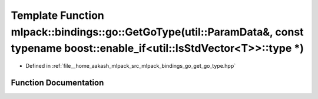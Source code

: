 .. _exhale_function_namespacemlpack_1_1bindings_1_1go_1a1ae42ae3a989d22b3eb19234afa750aa:

Template Function mlpack::bindings::go::GetGoType(util::ParamData&, const typename boost::enable_if<util::IsStdVector<T>>::type \*)
===================================================================================================================================

- Defined in :ref:`file__home_aakash_mlpack_src_mlpack_bindings_go_get_go_type.hpp`


Function Documentation
----------------------


.. doxygenfunction:: mlpack::bindings::go::GetGoType(util::ParamData&, const typename boost::enable_if<util::IsStdVector<T>>::type *)

